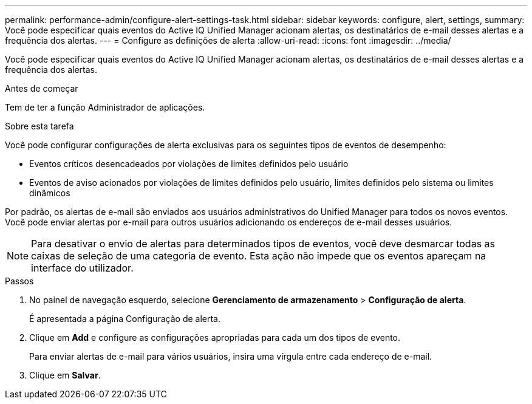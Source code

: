 ---
permalink: performance-admin/configure-alert-settings-task.html 
sidebar: sidebar 
keywords: configure, alert, settings, 
summary: Você pode especificar quais eventos do Active IQ Unified Manager acionam alertas, os destinatários de e-mail desses alertas e a frequência dos alertas. 
---
= Configure as definições de alerta
:allow-uri-read: 
:icons: font
:imagesdir: ../media/


[role="lead"]
Você pode especificar quais eventos do Active IQ Unified Manager acionam alertas, os destinatários de e-mail desses alertas e a frequência dos alertas.

.Antes de começar
Tem de ter a função Administrador de aplicações.

.Sobre esta tarefa
Você pode configurar configurações de alerta exclusivas para os seguintes tipos de eventos de desempenho:

* Eventos críticos desencadeados por violações de limites definidos pelo usuário
* Eventos de aviso acionados por violações de limites definidos pelo usuário, limites definidos pelo sistema ou limites dinâmicos


Por padrão, os alertas de e-mail são enviados aos usuários administrativos do Unified Manager para todos os novos eventos. Você pode enviar alertas por e-mail para outros usuários adicionando os endereços de e-mail desses usuários.

[NOTE]
====
Para desativar o envio de alertas para determinados tipos de eventos, você deve desmarcar todas as caixas de seleção de uma categoria de evento. Esta ação não impede que os eventos apareçam na interface do utilizador.

====
.Passos
. No painel de navegação esquerdo, selecione *Gerenciamento de armazenamento* > *Configuração de alerta*.
+
É apresentada a página Configuração de alerta.

. Clique em *Add* e configure as configurações apropriadas para cada um dos tipos de evento.
+
Para enviar alertas de e-mail para vários usuários, insira uma vírgula entre cada endereço de e-mail.

. Clique em *Salvar*.

